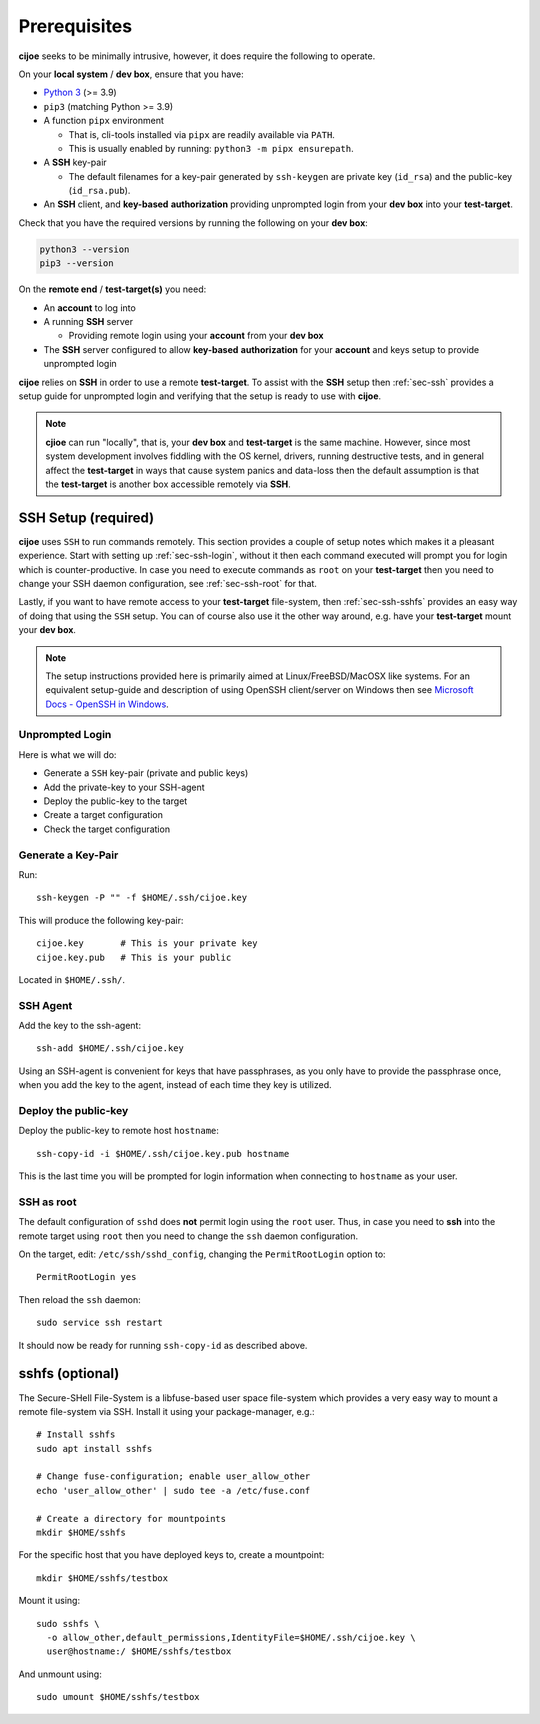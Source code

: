 .. _sec-prerequisites:

Prerequisites
=============

**cijoe** seeks to be minimally intrusive, however, it does require the
following to operate.

On your **local system** / **dev box**, ensure that you have:

* `Python 3`_ (>= 3.9)
* ``pip3`` (matching Python >= 3.9)
* A function ``pipx`` environment

  * That is, cli-tools installed via ``pipx`` are readily available via ``PATH``.

  * This is usually enabled by running: ``python3 -m pipx ensurepath``.

* A **SSH** key-pair

  * The default filenames for a key-pair generated by ``ssh-keygen`` are
    private key (``id_rsa``) and the public-key (``id_rsa.pub``).

* An **SSH** client, and **key-based** **authorization** providing unprompted
  login from your **dev box** into your **test-target**.

Check that you have the required versions by running the following on your
**dev box**:

.. code-block:: bash

  python3 --version
  pip3 --version

On the **remote end** / **test-target(s)** you need:

* An **account** to log into
* A running **SSH** server

  * Providing remote login using your **account** from your **dev box**

* The **SSH** server configured to allow **key-based** **authorization** for
  your **account** and keys setup to provide unprompted login

**cijoe** relies on **SSH** in order to use a remote **test-target**. To assist
with the **SSH** setup then :ref:`sec-ssh` provides a setup guide for
unprompted login and verifying that the setup is ready to use with **cijoe**.

.. note:: **cjioe** can run "locally", that is, your **dev box** and
   **test-target** is the same machine. However, since most system
   development involves fiddling with the OS kernel, drivers, running
   destructive tests, and in general affect the **test-target** in ways
   that cause system panics and data-loss then the default assumption is that
   the **test-target** is another box accessible remotely via **SSH**.

.. _sec-ssh:

SSH Setup (required)
--------------------

**cijoe** uses ``SSH`` to run commands remotely. This section provides a couple
of setup notes which makes it a pleasant experience. Start with setting up
:ref:`sec-ssh-login`, without it then each command executed will prompt you for
login which is counter-productive. In case you need to execute commands as
``root`` on your **test-target** then you need to change your SSH daemon
configuration, see :ref:`sec-ssh-root` for that.

Lastly, if you want to have remote access to your **test-target** file-system,
then :ref:`sec-ssh-sshfs` provides an easy way of doing that using the ``SSH``
setup. You can of course also use it the other way around, e.g. have your
**test-target** mount your **dev box**.

.. note:: The setup instructions provided here is primarily aimed at
   Linux/FreeBSD/MacOSX like systems. For an equivalent setup-guide and
   description of using OpenSSH client/server on Windows then see `Microsoft
   Docs - OpenSSH in Windows
   <https://docs.microsoft.com/en-us/windows-server/administration/openssh/openssh_overview>`_.

.. _sec-ssh-login:

Unprompted Login
~~~~~~~~~~~~~~~~

Here is what we will do:

* Generate a ``SSH`` key-pair (private and public keys)
* Add the private-key to your SSH-agent
* Deploy the public-key to the target
* Create a target configuration
* Check the target configuration

Generate a Key-Pair
~~~~~~~~~~~~~~~~~~~

Run::

  ssh-keygen -P "" -f $HOME/.ssh/cijoe.key

This will produce the following key-pair::

  cijoe.key       # This is your private key
  cijoe.key.pub   # This is your public

Located in ``$HOME/.ssh/``.

SSH Agent
~~~~~~~~~

Add the key to the ssh-agent::

  ssh-add $HOME/.ssh/cijoe.key

Using an SSH-agent is convenient for keys that have passphrases, as you only
have to provide the passphrase once, when you add the key to the agent, instead
of each time they key is utilized.

Deploy the public-key
~~~~~~~~~~~~~~~~~~~~~

Deploy the public-key to remote host ``hostname``::

  ssh-copy-id -i $HOME/.ssh/cijoe.key.pub hostname

This is the last time you will be prompted for login information when
connecting to ``hostname`` as your user.

.. _sec-ssh-root:

SSH as root
~~~~~~~~~~~

The default configuration of ``sshd`` does **not** permit login using the
``root`` user. Thus, in case you need to **ssh** into the remote target using
``root`` then you need to change the ``ssh`` daemon configuration.

On the target, edit: ``/etc/ssh/sshd_config``, changing the ``PermitRootLogin``
option to::

  PermitRootLogin yes

Then reload the ``ssh`` daemon::

  sudo service ssh restart

It should now be ready for running ``ssh-copy-id`` as described above.

.. _sec-ssh-sshfs:

sshfs (optional)
----------------

The Secure-SHell File-System is a libfuse-based user space file-system which
provides a very easy way to mount a remote file-system via SSH. Install it
using your package-manager, e.g.::

  # Install sshfs
  sudo apt install sshfs

  # Change fuse-configuration; enable user_allow_other
  echo 'user_allow_other' | sudo tee -a /etc/fuse.conf

  # Create a directory for mountpoints
  mkdir $HOME/sshfs

For the specific host that you have deployed keys to, create a mountpoint::

  mkdir $HOME/sshfs/testbox

Mount it using::

  sudo sshfs \
    -o allow_other,default_permissions,IdentityFile=$HOME/.ssh/cijoe.key \
    user@hostname:/ $HOME/sshfs/testbox

And unmount using::

  sudo umount $HOME/sshfs/testbox

.. _SshKeys: https://www.digitalocean.com/community/tutorials/how-to-configure-ssh-key-based-authentication-on-a-linux-server

.. _Bash: https://www.gnu.org/software/bash/
.. _Python 3: https://www.python.org/
